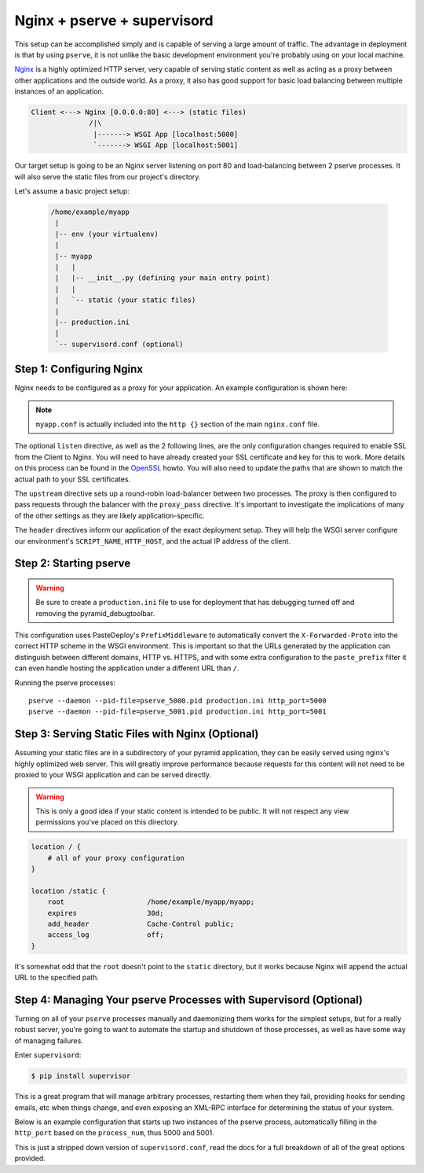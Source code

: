 Nginx + pserve + supervisord
++++++++++++++++++++++++++++

This setup can be accomplished simply and is capable of serving a large amount
of traffic. The advantage in deployment is that by using ``pserve``, it is not
unlike the basic development environment you're probably using on your local
machine.

`Nginx <http://wiki.nginx.org/Main>`_ is a highly optimized HTTP server, very
capable of serving
static content as well as acting as a proxy between other applications and the
outside world. As a proxy, it also has good support for basic load balancing
between multiple instances of an application.

.. code-block:: text

    Client <---> Nginx [0.0.0.0:80] <---> (static files)
                  /|\
                   |-------> WSGI App [localhost:5000]
                   `-------> WSGI App [localhost:5001]

Our target setup is going to be an Nginx server listening on port 80 and
load-balancing between 2 pserve processes. It will also serve the static files
from our project's directory.

Let's assume a basic project setup:

 .. code-block:: text

   /home/example/myapp
    |
    |-- env (your virtualenv)
    |
    |-- myapp
    |   |
    |   |-- __init__.py (defining your main entry point)
    |   |
    |   `-- static (your static files)
    |
    |-- production.ini
    |
    `-- supervisord.conf (optional)


Step 1: Configuring Nginx
=========================

Nginx needs to be configured as a proxy for your application. An example
configuration is shown here:

.. code-block:: nginx
    :linenos:

    # nginx.conf

    user www-data;
    worker_processes 4;
    pid /var/run/nginx.pid;

    events {
        worker_connections 1024;
        # multi_accept on;
    }

    http {

        ##
        # Basic Settings
        ##

        sendfile on;
        tcp_nopush on;
        tcp_nodelay on;
        keepalive_timeout 65;
        types_hash_max_size 2048;
        # server_tokens off;

        # server_names_hash_bucket_size 64;
        # server_name_in_redirect off;

        include /etc/nginx/mime.types;
        default_type application/octet-stream;

        ##
        # Logging Settings
        ##

        access_log /var/log/nginx/access.log;
        error_log /var/log/nginx/error.log;

        ##
        # Gzip Settings
        ##

        gzip on;
        gzip_disable "msie6";

        ##
        # Virtual Host Configs
        ##

        include /etc/nginx/conf.d/*.conf;
        include /etc/nginx/sites-enabled/*;
    }

.. code-block:: nginx
    :linenos:

    # myapp.conf

    upstream myapp-site {
        server 127.0.0.1:5000;
        server 127.0.0.1:5001;
    }

    server {
        listen 80;
    
        # optional ssl configuration
        
        listen 443 ssl;
        ssl_certificate /path/to/ssl/pem_file;
        ssl_certificate_key /path/to/ssl/certificate_key;
        
        # end of optional ssl configuration
    
        server_name  example.com;

        access_log  /home/example/env/access.log;

        location / {
            proxy_set_header        Host $http_host;
            proxy_set_header        X-Real-IP $remote_addr;
            proxy_set_header        X-Forwarded-For $proxy_add_x_forwarded_for;
            proxy_set_header        X-Forwarded-Proto $scheme;

            client_max_body_size    10m;
            client_body_buffer_size 128k;
            proxy_connect_timeout   60s;
            proxy_send_timeout      90s;
            proxy_read_timeout      90s;
            proxy_buffering         off;
            proxy_temp_file_write_size 64k;
            proxy_pass http://myapp-site;
            proxy_redirect          off;
        }
    }

.. note::

   ``myapp.conf`` is actually included into the ``http {}`` section of the main
   ``nginx.conf`` file.


The optional ``listen`` directive, as well as the 2 following lines,
are the only configuration changes required to enable SSL from the Client
to Nginx. You will need to have already created your SSL certificate and
key for this to work.  More details on this process can be found in
the `OpenSSL <http://www.openssl.org/docs/HOWTO/certificates.txt>`_ howto.
You will also need to update the paths that are shown to match the actual
path to your SSL certificates.

The ``upstream`` directive sets up a round-robin load-balancer between two
processes. The proxy is then configured to pass requests through the balancer
with the ``proxy_pass`` directive. It's important to investigate the
implications of many of the other settings as they are likely
application-specific.

The ``header`` directives inform our application of the exact deployment
setup. They will help the WSGI server configure our environment's
``SCRIPT_NAME``, ``HTTP_HOST``, and the actual IP address of the client.

Step 2: Starting pserve
=======================

.. warning::

   Be sure to create a ``production.ini`` file to use for
   deployment that has debugging turned off and removing the
   pyramid_debugtoolbar.

This configuration uses PasteDeploy's ``PrefixMiddleware`` to automatically
convert the ``X-Forwarded-Proto`` into the correct HTTP scheme in the WSGI
environment. This is important so that the URLs generated by the application
can distinguish between different domains, HTTP vs. HTTPS, and with some
extra configuration to the ``paste_prefix`` filter it can even handle
hosting the application under a different URL than ``/``.

.. code-block:: nginx
    :linenos:

    #---------- App Configuration ----------
    [app:myapp]
    use = egg:myapp#main
    pyramid.reload_templates = false
    pyramid.debug_authorization = false
    pyramid.debug_notfound = false
    pyramid.default_locale_name = en

    #---------- Pipeline Configuration ----------
    [filter:paste_prefix]
    use = egg:PasteDeploy#prefix

    [pipeline:main]
    pipeline =
        paste_prefix
        # a good spot for some logging middleware!
        myapp

    #---------- Server Configuration ----------
    [server:main]
    use = egg:waitress#main
    host = 127.0.0.1
    port = %(http_port)s

    #---------- Logging Configuration ----------
    # ...

Running the pserve processes::

    pserve --daemon --pid-file=pserve_5000.pid production.ini http_port=5000
    pserve --daemon --pid-file=pserve_5001.pid production.ini http_port=5001

Step 3: Serving Static Files with Nginx (Optional)
==================================================

Assuming your static files are in a subdirectory of your pyramid application,
they can be easily served using nginx's highly optimized web server. This will
greatly improve performance because requests for this content will not need to
be proxied to your WSGI application and can be served directly.

.. warning::

   This is only a good idea if your static content is intended
   to be public. It will not respect any view permissions you've placed on
   this directory.

.. code-block:: nginx

    location / {
        # all of your proxy configuration
    }

    location /static {
        root                    /home/example/myapp/myapp;
        expires                 30d;
        add_header              Cache-Control public;
        access_log              off;
    }

It's somewhat odd that the ``root`` doesn't point to the ``static`` directory,
but it works because Nginx will append the actual URL to the specified path.

Step 4: Managing Your pserve Processes with Supervisord (Optional)
==================================================================

Turning on all of your ``pserve`` processes manually and daemonizing them
works for the simplest setups, but for a really robust server, you're going
to want to automate the startup and shutdown of those processes, as well as
have some way of managing failures.

Enter ``supervisord``:

.. code-block:: bash

    $ pip install supervisor

This is a great program that will manage arbitrary processes, restarting them
when they fail, providing hooks for sending emails, etc when things change,
and even exposing an XML-RPC interface for determining the status of your
system.

Below is an example configuration that starts up two instances of the pserve
process, automatically filling in the ``http_port`` based on the
``process_num``, thus 5000 and 5001.

This is just a stripped down version of ``supervisord.conf``, read the docs
for a full breakdown of all of the great options provided.

.. code-block:: ini
    :linenos:

    [unix_http_server]
    file=%(here)s/env/supervisor.sock

    [supervisord]
    pidfile=%(here)s/env/supervisord.pid
    logfile=%(here)s/env/supervisord.log
    logfile_maxbytes=50MB
    logfile_backups=10
    loglevel=info
    nodaemon=false
    minfds=1024
    minprocs=200

    [rpcinterface:supervisor]
    supervisor.rpcinterface_factory = supervisor.rpcinterface:make_main_rpcinterface

    [supervisorctl]
    serverurl=unix://%(here)s/env/supervisor.sock

    [program:myapp]
    autorestart=true
    command=%(here)s/env/bin/pserve %(here)s/production.ini http_port=50%(process_num)02d
    process_name=%(program_name)s-%(process_num)01d
    numprocs=2
    numprocs_start=0
    redirect_stderr=true
    stdout_logfile=%(here)s/env/%(program_name)s-%(process_num)01d.log
